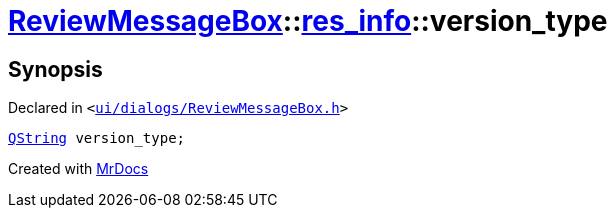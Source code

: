 [#ReviewMessageBox-res_info-version_type]
= xref:ReviewMessageBox.adoc[ReviewMessageBox]::xref:ReviewMessageBox/res_info.adoc[res&lowbar;info]::version&lowbar;type
:relfileprefix: ../../
:mrdocs:


== Synopsis

Declared in `&lt;https://github.com/PrismLauncher/PrismLauncher/blob/develop/launcher/ui/dialogs/ReviewMessageBox.h#L22[ui&sol;dialogs&sol;ReviewMessageBox&period;h]&gt;`

[source,cpp,subs="verbatim,replacements,macros,-callouts"]
----
xref:QString.adoc[QString] version&lowbar;type;
----



[.small]#Created with https://www.mrdocs.com[MrDocs]#
